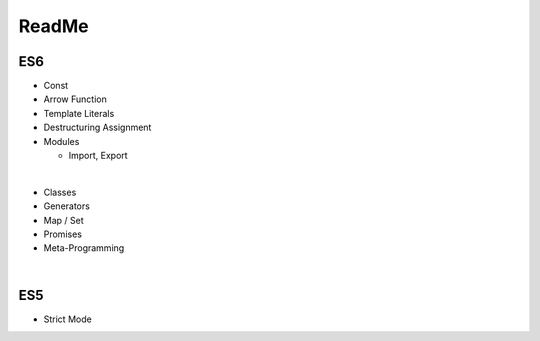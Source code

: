 ReadMe
========

ES6
-----

- Const
- Arrow Function
- Template Literals
- Destructuring Assignment
- Modules
  
  - Import, Export
|

- Classes
- Generators
- Map / Set
- Promises
- Meta-Programming

|

ES5
-----

- Strict Mode

